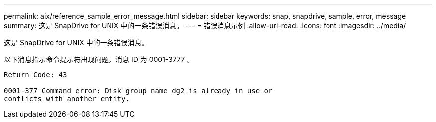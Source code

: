 ---
permalink: aix/reference_sample_error_message.html 
sidebar: sidebar 
keywords: snap, snapdrive, sample, error, message 
summary: 这是 SnapDrive for UNIX 中的一条错误消息。 
---
= 错误消息示例
:allow-uri-read: 
:icons: font
:imagesdir: ../media/


[role="lead"]
这是 SnapDrive for UNIX 中的一条错误消息。

以下消息指示命令提示符出现问题。消息 ID 为 0001-3777 。

[listing]
----
Return Code: 43

0001-377 Command error: Disk group name dg2 is already in use or
conflicts with another entity.
----